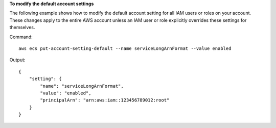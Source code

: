 **To modify the default account settings**

The following example shows how to modify the default account setting for all IAM users or roles on your account. These changes apply to the entire AWS account unless an IAM user or role explicitly overrides these settings for themselves.

Command::

  aws ecs put-account-setting-default --name serviceLongArnFormat --value enabled

Output::

    {
        "setting": {
            "name": "serviceLongArnFormat",
            "value": "enabled",
            "principalArn": "arn:aws:iam::123456789012:root"
        }
    }
